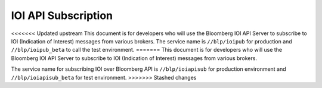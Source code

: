 ####################
IOI API Subscription
####################

<<<<<<< Updated upstream
This document is for developers who will use the Bloomberg IOI API Server to subscribe to IOI (Indication of Interest) messages from various brokers. The service name is ``//blp/ioipub`` for production and ``//blp/ioipub_beta`` to call the test environment.
=======
This document is for developers who will use the Bloomberg IOI API Server to subscribe to IOI (Indication of Interest) messages from various brokers. 

The service name for subscribing IOI over Bloomberg API is ``//blp/ioiapisub`` for production environment and ``//blp/ioiapisub_beta`` for test environment.
>>>>>>> Stashed changes

